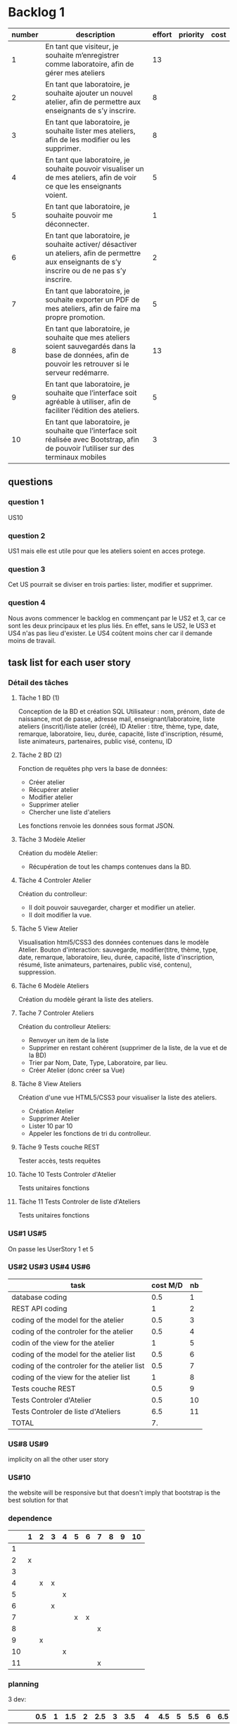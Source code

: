 * Backlog 1

| number | description                                                                                                                                              | effort | priority | cost |
|--------+----------------------------------------------------------------------------------------------------------------------------------------------------------+--------+----------+------|
|      1 | En tant que visiteur, je souhaite m’enregistrer comme laboratoire, afin de gérer mes ateliers                                                            |     13 |          |      |
|      2 | En tant que laboratoire, je souhaite ajouter un nouvel atelier, afin de permettre aux enseignants de s’y inscrire.                                       |      8 |          |      |
|      3 | En tant que laboratoire, je souhaite lister mes ateliers, afin de les modifier ou les supprimer.                                                         |      8 |          |      |
|      4 | En tant que laboratoire, je souhaite pouvoir visualiser un de mes ateliers, afin de voir ce que les enseignants voient.                                  |      5 |          |      |
|      5 | En tant que laboratoire, je souhaite pouvoir me déconnecter.                                                                                             |      1 |          |      |
|      6 | En tant que laboratoire, je souhaite activer/ désactiver un ateliers, afin de permettre aux enseignants de s’y inscrire ou de ne pas s’y inscrire.       |      2 |          |      |
|      7 | En tant que laboratoire, je souhaite exporter un PDF de mes ateliers, afin de faire ma propre promotion.                                                 |      5 |          |      |
|      8 | En tant que laboratoire, je souhaite que mes ateliers soient sauvegardés dans la base de données, afin de pouvoir les retrouver si le serveur redémarre. |     13 |          |      |
|      9 | En tant que laboratoire, je souhaite que l’interface soit agréable à utiliser, afin de faciliter l’édition des ateliers.                                 |      5 |          |      |
|     10 | En tant que laboratoire, je souhaite que l’interface soit réalisée avec Bootstrap, afin de pouvoir l’utiliser sur des terminaux mobiles                  |      3 |          |      |

** questions
*** question 1
    US10
*** question 2
    US1 mais elle est utile pour que les ateliers soient en acces protege.
*** question 3
    Cet US pourrait se diviser en trois parties: lister, modifier et supprimer.
*** question 4
    Nous avons commencer le backlog en commençant par le US2 et 3, car ce sont les deux principaux et les plus liés. En effet, sans le US2, le US3 et US4 n'as pas lieu d'exister.
    Le US4 coûtent moins cher car il demande moins de travail.

** task list for each user story

*** Détail des tâches

**** Tâche 1 BD (1)

     Conception de la BD et création SQL
     Utilisateur : nom, prénom, date de naissance, mot de passe, adresse mail, enseignant/laboratoire,
     liste ateliers (inscrit)/liste atelier (créé), ID
     Atelier : titre, thème, type, date, remarque, laboratoire, lieu, durée, capacité, liste d'inscription,
     résumé, liste animateurs, partenaires, public visé, contenu, ID

**** Tâche 2 BD (2)

     Fonction de requêtes php vers la base de données:
+ Créer atelier
+ Récupérer atelier
+ Modifier atelier
+ Supprimer atelier
+ Chercher une liste d'ateliers

Les fonctions renvoie les données sous format JSON.

**** Tâche 3 Modèle Atelier

     Création du modèle Atelier:
+ Récupération de tout les champs contenues dans la BD.

**** Tâche 4 Controler Atelier

     Création du controlleur:
+ Il doit pouvoir sauvegarder, charger et modifier un atelier.
+ Il doit modifier la vue.

**** Tâche 5 View Atelier

     Visualisation html5/CSS3 des données contenues dans le modèle Atelier.
     Bouton d'interaction: sauvegarde, modifier(titre, thème, type, date, remarque, laboratoire, lieu, durée, capacité, liste d'inscription,
     résumé, liste animateurs, partenaires, public visé, contenu), suppression.

**** Tâche 6 Modèle Ateliers

Création du modèle gérant la liste des ateliers.

**** Tache 7 Controler Ateliers

     Création du controlleur Ateliers:
     + Renvoyer un item de la liste
     + Supprimer en restant cohérent (supprimer de la liste, de la vue et de la BD)
     + Trier par Nom, Date, Type, Laboratoire, par lieu.
     + Créer Atelier (donc créer sa Vue)

**** Tâche 8 View Ateliers

     Création d'une vue HTML5/CSS3 pour visualiser la liste des ateliers.
     + Création Atelier
     + Supprimer Atelier
     + Lister 10 par 10
     + Appeler les fonctions de tri du controlleur.

**** Tâche 9 Tests couche REST

     Tester accès, tests requêtes

**** Tâche 10 Tests Controler d'Atelier

     Tests unitaires fonctions

**** Tâche 11 Tests Controler de liste d'Ateliers

     Tests unitaires fonctions

*** US#1 US#5

 On passe les UserStory 1 et 5

*** US#2 US#3 US#4 US#6

    | task                                         | cost M/D | nb |
    |----------------------------------------------+----------+----|
    | database coding                              |      0.5 |  1 |
    | REST API coding                              |        1 |  2 |
    | coding of the model for the atelier          |      0.5 |  3 |
    | coding of the controler for the atelier      |      0.5 |  4 |
    | codin of the view for the atelier            |        1 |  5 |
    | coding of the model for the atelier list     |      0.5 |  6 |
    | coding of the controler for the atelier list |      0.5 |  7 |
    | coding of the view for the atelier list      |        1 |  8 |
    | Tests couche REST                            |      0.5 |  9 |
    | Tests Controler d'Atelier                    |      0.5 | 10 |
    | Tests Controler de liste d'Ateliers          |      6.5 | 11 |
    |----------------------------------------------+----------+----|
    | TOTAL                                        |       7. |    |
#+TBLFM: @12$2=vsum(@2$2..@11$2)

*** US#8 US#9
    implicity on all the other user story

*** US#10
    the website will be responsive but that doesn't imply that bootstrap is the best solution for that

*** dependence

|    | 1 | 2 | 3 | 4 | 5 | 6 | 7 | 8 | 9 | 10 |
|----+---+---+---+---+---+---+---+---+---+----|
|  1 |   |   |   |   |   |   |   |   |   |    |
|  2 | x |   |   |   |   |   |   |   |   |    |
|  3 |   |   |   |   |   |   |   |   |   |    |
|  4 |   | x | x |   |   |   |   |   |   |    |
|  5 |   |   |   | x |   |   |   |   |   |    |
|  6 |   |   | x |   |   |   |   |   |   |    |
|  7 |   |   |   |   | x | x |   |   |   |    |
|  8 |   |   |   |   |   |   | x |   |   |    |
|  9 |   | x |   |   |   |   |   |   |   |    |
| 10 |   |   |   | x |   |   |   |   |   |    |
| 11 |   |   |   |   |   |   | x |   |   |    |


*** planning


3 dev:
|      | 0.5 | 1 | 1.5 | 2 | 2.5 | 3 | 3.5 |  4 | 4.5 | 5 | 5.5 | 6 | 6.5 | 7 |
|------+-----+---+-----+---+-----+---+-----+----+-----+---+-----+---+-----+---|
| dev1 |   1 | 2 |   2 |   |     |   |     |  8 |   8 |   |     |   |     |   |
| dev2 |   3 | 6 |     | 9 |  10 |   |   7 |    |     |   |     |   |     |   |
| dev3 |     |   |     | 4 |   5 | 5 |     | 11 |     |   |     |   |     |   |

2 dev:
|      | 0.5 | 1 | 1.5 | 2 | 2.5 | 3 | 3.5 |  4 | 4.5 | 5 | 5.5 | 6 | 6.5 | 7 |
|------+-----+---+-----+---+-----+---+-----+----+-----+---+-----+---+-----+---|
| dev1 |   1 | 2 |   2 | 4 |   5 | 5 |     |  8 |   8 |   |     |   |     |   |
| dev2 |   3 | 6 |     | 9 |  10 |   |   7 | 11 |     |   |     |   |     |   | 
(Préférable pour un chef de projet)  

*** planning avec absence

3 dev:
|      | 0.5 | 1 | 1.5 | 2 | 2.5 | 3 | 3.5 |  4 | 4.5 | 5 | 5.5 | 6 | 6.5 | 7 |
|------+-----+---+-----+---+-----+---+-----+----+-----+---+-----+---+-----+---|
| dev1 |   1 | 2 |   2 |   |     |   |     |  8 |   8 |   |     |   |     |   |
| dev2 |   3 | 6 |     | 9 |  10 |   |   7 |    |     |   |     |   |     |   |
| dev3 |     |   |     | 4 |   5 | 5 |     | 11 |     |   |     |   |     |   |

2 dev:
|      | 0.5 | 1 | 1.5 | 2 | 2.5 | 3 | 3.5 |  4 | 4.5 | 5 | 5.5 | 6 | 6.5 | 7 |
|------+-----+---+-----+---+-----+---+-----+----+-----+---+-----+---+-----+---|
| dev1 |   1 | 2 |   2 | 4 |   5 | 5 |     |  8 |   8 |   |     |   |     |   |
| dev2 |   3 | 6 |     | 9 |  10 |   |   7 | 11 |     |   |     |   |     |   |





* backlog phase 2

| number | description                                                                                                                                             | effort | priority | cost |
|--------+---------------------------------------------------------------------------------------------------------------------------------------------------------+--------+----------+------|
|      1 | En tant que visiteur, je souhaite m’enregistrer comme enseignant, afin de pouvoir s'inscrire a des ateliers.                                            |    13  |          |      |
|      2 | En tant que enseignant, je souhaite avoir un récapitulatif des mes inscriptions, afin d'y avoir des informations de contact, d'horaire et de trajet.    |    3   |          |      |
|      3 | En tant que enseignant, je souhaite avoir accès à une liste des fiches d'ateliers enregistrés.                                                          |    8   |          |      |
|      4 | En tant que enseignant, je souhaite voir la liste des fiches par laboratoire et par thématique afin de cibler ma demande.                               |    5   |          |      |
|      5 | En tant que enseignant, je souhaite avoir accès en temps réel aux disponiblités des ateliers afin de pouvoir m'inscrire aux ateliers.                   |    13  |          |      |
|      6 | En tant que enseignant, je souhaite avoir une carte géographique localisant les ateliers afin de savoir comment m'y rendre.                             |    21  |          |      |
|      7 | En tant que enseignant, je souhaite pouvoir être averti d'un refus ou d'une validation d'une inscription à un atelier.                                  |    3   |          |      |


** task list for each user story

*** US#1


   

* backlog phase 3

Utilisateur = Enseignant ET laboratoire.

| number | description                                                                                                                                                                            | effort | priority | cost |
|--------+----------------------------------------------------------------------------------------------------------------------------------------------------------------------------------------+--------+----------+------|
|      2 | En tant que laboratoire, je souhaite être capable de créer une carte géographique.                                                                                                     |  21    |          |      |
|      3 | En tant que enseignant, je souhaite avoir accès à des cartes graphiques afin de pouvoir construire et visualiser mes parcours plus facilement.                                         |  21    |          |      |
|      4 | En tant que enseignant, je souhaite avoir une visualisation bien définie afin de différencier chaque discipline.                                                                       |  13    |          |      |
|      5 | En tant que enseignant, je souhaite avoir un récapitulatif des ateliers avec des informations d'horaires, de contact et d'itinéraire.                                                  |  5     |          |      |
|      6 | En tant que laboratoire, je souhaite avoir un récapitulatif des ateliers avec des informations d'heure, de date, de niveau de la classe de l'enseignant et le nom de l'établissement.  |  5     |          |      |
